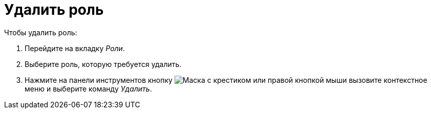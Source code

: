 = Удалить роль

.Чтобы удалить роль:
. Перейдите на вкладку _Роли_.
. Выберите роль, которую требуется удалить.
. Нажмите на панели инструментов кнопку image:ROOT:buttons/delete-role.png[Маска с крестиком] или правой кнопкой мыши вызовите контекстное меню и выберите команду _Удалить_.
